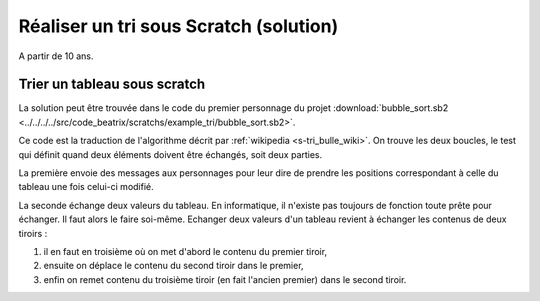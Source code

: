 

.. index:: solution, tri, scratch

.. _l-prog_tri_sol:

Réaliser un tri sous Scratch (solution)
=======================================


A partir de 10 ans. 



Trier un tableau sous scratch
+++++++++++++++++++++++++++++

La solution peut être trouvée dans le code du premier personnage du projet 
:download:`bubble_sort.sb2 <../../../../src/code_beatrix/scratchs/example_tri/bubble_sort.sb2>`.

.. image:: tri_bulle_sol.png

Ce code est la traduction de l'algorithme
décrit par :ref:`wikipedia <s-tri_bulle_wiki>`.
On trouve les deux boucles, le test qui définit
quand deux éléments doivent être échangés, soit deux parties.

.. image:: tri_bulle_p1.png

La première envoie des messages aux personnages pour leur dire 
de prendre les positions correspondant à celle du tableau une fois
celui-ci modifié.

.. image:: tri_bulle_p2.png

La seconde échange deux valeurs du tableau. En informatique, il n'existe pas
toujours de fonction toute prête pour échanger. Il faut alors le faire soi-même.
Echanger deux valeurs d'un tableau revient à échanger les contenus de deux tiroirs :

#. il en faut en troisième où on met d'abord le contenu du premier tiroir,
#. ensuite on déplace le contenu du second tiroir dans le premier,
#. enfin on remet contenu du troisième tiroir (en fait l'ancien premier) dans le second tiroir.
